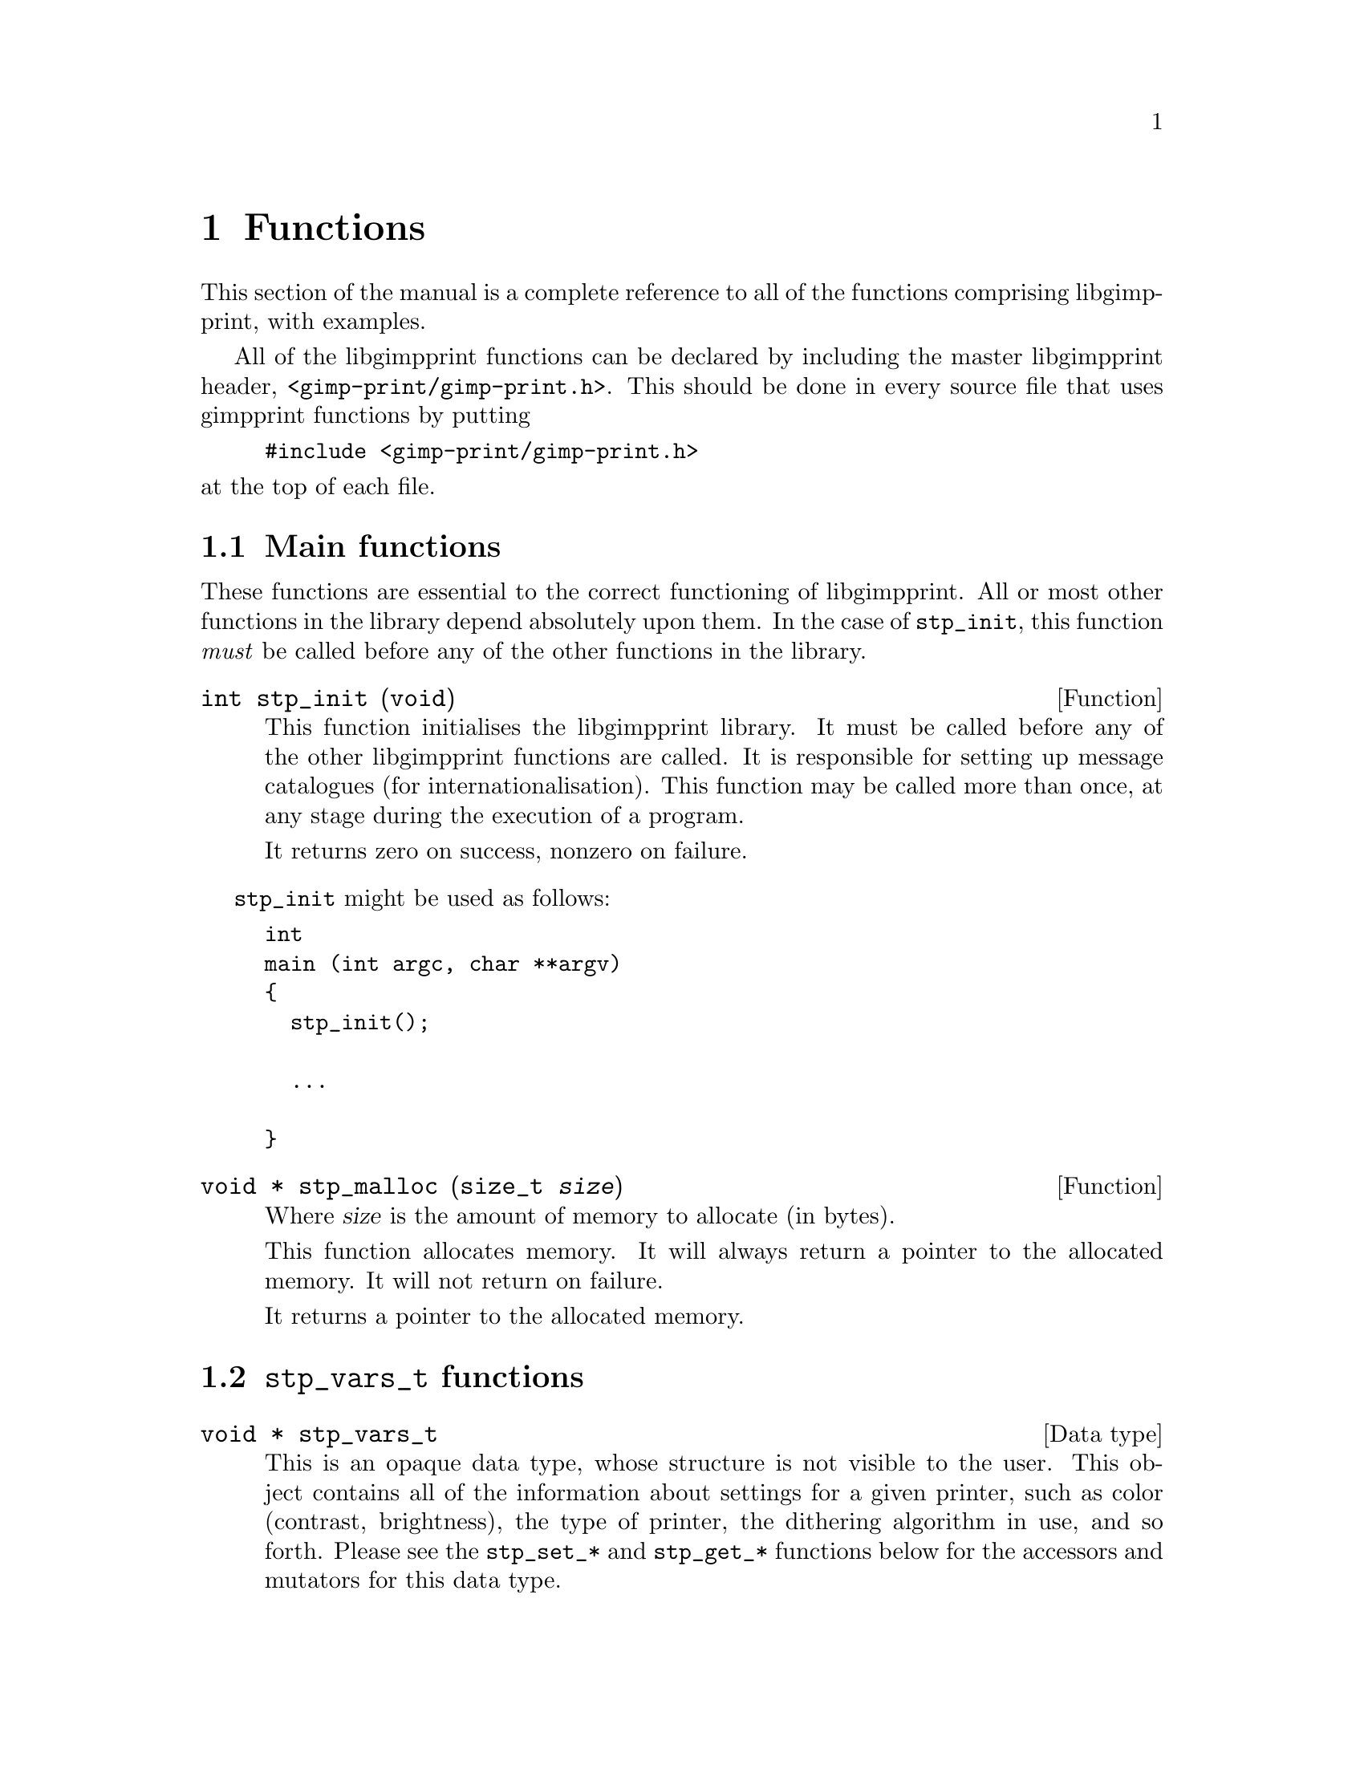 @node Functions, Programs, Integrating libgimpprint, Top
@chapter Functions
@cindex functions

This section of the manual is a complete reference to all of the functions
comprising libgimpprint, with examples.

All of the libgimpprint functions can be declared by including the master
libgimpprint header, @file{<gimp-print/gimp-print.h>}.  This should be done in
every source file that uses gimpprint functions by putting

@example
#include <gimp-print/gimp-print.h>
@end example

@noindent
at the top of each file.

@menu
* Main functions::              Essential functions every program must call.
* stp_vars_t functions::        Using stp_vars_t.
* Dither functions::            Dither algorithms.
* Options functions::           Options.
* Paper functions::             Paper size and orientation.
* Printer functions::           Printer selection.
* Settings functions::          Getting and changing settings.
* Version functions::           Getting libgimpprint version information.
@end menu

@node Main functions, stp_vars_t functions, , Functions
@section Main functions
@cindex main functions

These functions are essential to the correct functioning of
libgimpprint.  All or most other functions in the library depend
absolutely upon them.  In the case of @code{stp_init}, this function
@emph{must} be called before any of the other functions in the library.


@cindex initialising libgimpprint
@deftypefun int stp_init (void)

This function initialises the libgimpprint library. It must be called before
any of the other libgimpprint functions are called. It is responsible for
setting up message catalogues (for internationalisation). This function
may be called more than once, at any stage during the execution of a
program.

It returns zero on success, nonzero on failure.
@end deftypefun

@code{stp_init} might be used as follows:

@example
int
main (int argc, char **argv)
@{
  stp_init();

  @dots{}

@}
@end example

@cindex memory allocation
@deftypefun {void *} stp_malloc (size_t @var{size})

Where @var{size} is the amount of memory to allocate (in bytes).

This function allocates memory. It will always return a pointer to the
allocated memory. It will not return on failure.

It returns a pointer to the allocated memory.
@end deftypefun

@node stp_vars_t functions, Dither functions, Main functions, Functions
@section @code{stp_vars_t} functions
@cindex @code{stp_vars_t} functions

@deftypevr {Data type} {void *} stp_vars_t
This is an opaque data type, whose structure is not visible to the
user.  This object contains all of the information about settings for
a given printer, such as color (contrast, brightness), the type of
printer, the dithering algorithm in use, and so forth.  Please see the
@code{stp_set_*} and @code{stp_get_*} functions below for the
accessors and mutators for this data type.
@end deftypevr


@deftypefun stp_vars_t stp_allocate_vars (void)
Allocate a new @code{stp_vars_t} with default settings for all members.
@end deftypefun

@deftypefun void stp_copy_vars (stp_vars_t @var{vd}, const stp_vars_t @var{vs})
Copy the settings from @var{vs} to @var{vd}.
@end deftypefun

@deftypefun stp_vars_t stp_allocate_copy (const stp_vars_t @var{vs})
Allocate a new @code{stp_vars_t}, copying settings from @var{vs}.
@end deftypefun

@deftypefun void stp_free_vars (stp_vars_t @var{vv})
Free all resources associated with @var{vv}.  @var{vv} must not be
used in any way following this call.
@end deftypefun

@deftypefun {const char *} stp_get_output_to (const stp_vars_t @var{vv})
@deftypefunx void stp_set_output_to (stp_vars_t @var{vv}, const char *@var{val})
@deftypefunx void stp_set_output_to_n (stp_vars_t @var{vv}, const char *@var{val}, int @var{bytes})
Get or set the name of the command that this job will be printed to.
This is used by front ends; the driver library always prints to a
stream provided by the front end and never uses this directly.
@end deftypefun

@deftypefun {const char *} stp_get_driver (const stp_vars_t @var{vv})
@deftypefunx void stp_set_driver (stp_vars_t @var{vv}, const char *@var{val})
@deftypefunx void stp_set_driver_n (stp_vars_t @var{vv}, const char *@var{val}, int @var{bytes})
Get or set the name of the driver (the type of printer).
@end deftypefun

@deftypefun {const char *} stp_get_ppd_file (const stp_vars_t @var{vv})
@deftypefunx void stp_set_ppd_file (stp_vars_t @var{vv}, const char *@var{val})
@deftypefunx void stp_set_ppd_file_n (stp_vars_t @var{vv}, const char *@var{val}, int @var{bytes})
Get or set the name of the PPD file used by this print job.  Normally,
only PostScript printers use PPD files.
@end deftypefun

@deftypefun {const char *} stp_get_resolution (const stp_vars_t @var{vv})
@deftypefunx void stp_set_resolution (stp_vars_t @var{vv}, const char *@var{val})
@deftypefunx void stp_set_resolution_n (stp_vars_t @var{vv}, const char *@var{val}, int @var{bytes})
Get or set the resolution to be used in this print job.  Different
drivers support different resolutions, and many drivers support
multiple quality settings for a given DPI resolution.
@end deftypefun

@deftypefun {const char *} stp_get_media_size (const stp_vars_t @var{vv})
@deftypefunx void stp_set_media_size (stp_vars_t @var{vv}, const char *@var{val})
@deftypefunx void stp_set_media_size_n (stp_vars_t @var{vv}, const char *@var{val}, int @var{bytes})
Get or set the name of the media size (e. g. A3, letter, legal) to be
used in this print job.
@end deftypefun

@deftypefun {const char *} stp_get_media_type (const stp_vars_t @var{vv})
@deftypefunx void stp_set_media_type (stp_vars_t @var{vv}, const char *@var{val})
@deftypefunx void stp_set_media_type_n (stp_vars_t @var{vv}, const char *@var{val}, int @var{bytes})
Get or set the name of the media type (e. g. plain paper, photo
quality inkjet paper) to be used in this print job.
@end deftypefun

@deftypefun {const char *} stp_get_media_source (const stp_vars_t @var{vv})
@deftypefunx void stp_set_media_source (stp_vars_t @var{vv}, const char *@var{val})
@deftypefunx void stp_set_media_source_n (stp_vars_t @var{vv}, const char *@var{val}, int @var{bytes})
Get or set the name of the media source (e. g. manual feed, tray A) to
be used in this print job.
@end deftypefun

@deftypefun {const char *} stp_get_ink_type (const stp_vars_t @var{vv})
@deftypefunx void stp_set_ink_type (stp_vars_t @var{vv}, const char *@var{val})
@deftypefunx void stp_set_ink_type_n (stp_vars_t @var{vv}, const char *@var{val}, int @var{bytes})
Get or set the name of the ink type (e. g. four color standard, six
color photo) to be used in this print job.
@end deftypefun

@deftypefun {const char *} stp_get_dither_algorithm (const stp_vars_t @var{vv})
@deftypefunx void stp_set_dither_algorithm (stp_vars_t @var{vv}, const char *@var{val})
@deftypefunx void stp_set_dither_algorithm_n (stp_vars_t @var{vv}, const char *@var{val}, int @var{bytes})
Get or set the dither algorithm to be used in this print job.
@end deftypefun

@deftypefun int stp_get_output_type (const stp_vars_t @var{vv})
@deftypefunx void stp_set_output_type (stp_vars_t @var{vv}, int @var{val})
Get or set the output type (color, grayscale, black and white) for
this print job.
@end deftypefun

@deftypefun int stp_get_orientation (const stp_vars_t @var{vv})
@deftypefunx void stp_set_orientation (stp_vars_t @var{vv}, int @var{val})
Get or set the paper orientation for this print job.
@end deftypefun

@deftypefun int stp_get_left (const stp_vars_t @var{vv})
@deftypefunx void stp_set_left (stp_vars_t @var{vv}, int @var{val})
Get or set the left margin (in 1/72 inch units, or "points") for this
print job.
@end deftypefun

@deftypefun int stp_get_top (const stp_vars_t @var{vv})
@deftypefunx void stp_set_top (stp_vars_t @var{vv}, int @var{val})
Get or set the top margin (in 1/72 inch units, or "points") for this
print job.
@end deftypefun

@deftypefun int stp_get_image_type (const stp_vars_t @var{vv})
@deftypefunx void stp_set_image_type (stp_vars_t @var{vv}, int @var{val})
Get or set the image type (line art, continuous tone, solid colors)
for this print job.
@end deftypefun

@deftypefun int stp_get_unit (const stp_vars_t @var{vv})
@deftypefunx void stp_set_unit (stp_vars_t @var{vv}, int @var{val})
Get or set the base unit (inches or centimeters) for this print job.
This is provided for front ends; the package itself uses points as its
unit of measurement.
@end deftypefun

@deftypefun int stp_get_page_width (const stp_vars_t @var{vv})
@deftypefunx void stp_set_page_width (stp_vars_t @var{vv}, int @var{val})
Get or set the width of the printed region of the page.
@end deftypefun

@deftypefun int stp_get_page_height (const stp_vars_t @var{vv})
@deftypefunx void stp_set_page_height (stp_vars_t @var{vv}, int @var{val})
Get or set the height of the printed region of the page.
@end deftypefun

@deftypefun int stp_get_input_color_model (const stp_vars_t @var{vv})
@deftypefunx void stp_set_input_color_model (stp_vars_t @var{vv}, int @var{val})
Get or set the color model (currently RGB or CMY) of the input to the
driver.  Most front ends will use RGB input.
@end deftypefun

@deftypefun int stp_get_output_color_model (const stp_vars_t @var{vv})
@deftypefunx void stp_set_output_color_model (stp_vars_t @var{vv}, int @var{val})
Get or set the color model (currently RGB or CMY) of the output of the
driver.  Most printers will use CMY.
@end deftypefun

@deftypefun float stp_get_scaling (const stp_vars_t @var{vv})
@deftypefunx void stp_set_scaling (stp_vars_t @var{vv}, float @var{val})
Get or set the scaling factor of the image.  If the scaling factor is
greater than 0, it is interpreted as a percent (5.0-100.0 is the valid
range) of the printable page region, using the more restrictive axis.
For example, if the image to be printed should be 3" (wide) x 2"
(high), and the printable page region is 8"x10.5", the scale factor
should be 37.5 (3"/8").

If the scaling is less than zero, it is interpreted as pixels per
inch.

It is likely that in the future this will be migrated into the front
end.  There is no particular reason why the driver needs to know about
this.
@end deftypefun

@deftypefun float stp_get_gamma (const stp_vars_t @var{vv})
@deftypefunx void stp_set_gamma (stp_vars_t @var{vv}, float @var{val})
Get or set the gamma of the print job (valid range: 0.1-4.0; default
1.0).  Note that this is not the absolute gamma used by the print job;
it is scaled by the gamma appropriate for the printer.  This is true
for all of the numerical parameters.
@end deftypefun

@deftypefun float stp_get_brightness (const stp_vars_t @var{vv})
@deftypefunx void stp_set_brightness (stp_vars_t @var{vv}, float @var{val})
Get or set the brightness of the print job (valid range: 0.0-2.0;
default: 1.0).  Any value other than 1.0 will result in some possible
values not being used; if brightness is less than 1.0, no output point
will be pure white, and if brightness is greater than 1.0, no output
point will be pure black (or cyan, or magenta, or yellow).
@end deftypefun

@deftypefun float stp_get_contrast (const stp_vars_t @var{vv})
@deftypefunx void stp_set_contrast (stp_vars_t @var{vv}, float @var{val})
Get or set the contrast of the print job (valid range: 0.0-4.0;
default: 1.0).  Values less than 1.0 will result in pure white or
black not being used (0.0 will make the entire image 50% gray).
Values greater than 1.0 do not hard clip; while the contrast in the
midtones increases, it only asymptotically approaches the limits.
@end deftypefun

@deftypefun float stp_get_cyan (const stp_vars_t @var{vv})
@deftypefunx void stp_set_cyan (stp_vars_t @var{vv}, float @var{val})
Get or set the cyan adjustment of the print job (range: 0.0-4.0; default:
1.0).  This currently adjusts the gamma of the cyan curve.  It is
scaled by the cyan adjustment for the printer model in question.
@end deftypefun

@deftypefun float stp_get_magenta (const stp_vars_t @var{vv})
@deftypefunx void stp_set_magenta (stp_vars_t @var{vv}, float @var{val})
Get or set the magenta adjustment of the print job (range: 0.0-4.0; default:
1.0).  This currently adjusts the gamma of the magenta curve.  It is
scaled by the magenta adjustment for the printer model in question.
@end deftypefun

@deftypefun float stp_get_yellow (const stp_vars_t @var{vv})
@deftypefunx void stp_set_yellow (stp_vars_t @var{vv}, float @var{val})
Get or set the yellow adjustment of the print job (range: 0.0-4.0; default:
1.0).  This currently adjusts the gamma of the yellow curve.  It is
scaled by the yellow adjustment for the printer model in question.
@end deftypefun

@deftypefun float stp_get_saturation (const stp_vars_t @var{vv})
@deftypefunx void stp_set_saturation (stp_vars_t @var{vv}, float @var{val})
Get or set the saturation of the print job (range: 0.0-9.0; default: 1.0).
Saturation of 0.0 produces grayscale output using composite (CMY or
CMYK, as appropriate for the printer) color.
@end deftypefun

@deftypefun float stp_get_density (const stp_vars_t @var{vv})
@deftypefunx void stp_set_density (stp_vars_t @var{vv}, float @var{val})
Get or set the density of the print job (range: 0.0-2.0; default:
1.0).  This adjusts the amount of ink deposited in a linear fashion
for all channels.  It is scaled by the density appropriate for the
choice of printer, resolution, paper type, and other factors that the
driver may deem appropriate.
@end deftypefun

@deftypefun float stp_get_app_gamma (const stp_vars_t @var{vv})
@deftypefunx void stp_set_app_gamma (stp_vars_t @var{vv}, float @var{val})
Get or set the gamma of the input (i. e. what the driving application
uses).
@end deftypefun

@deftypefun {void *} stp_get_lut (const stp_vars_t @var{vv})
@deftypefunx void stp_set_lut (stp_vars_t @var{vv}, void *@var{val})
Get or set the color lookup table for the print job.  This is useful
outside of the library for computing a preview of the printed result.
The lookup table itself should be treated as an opaque handle.
@end deftypefun

@deftypefun {unsigned char *} stp_get_cmap (const stp_vars_t @var{vv})
@deftypefunx void stp_set_cmap (stp_vars_t @var{vv}, unsigned char *@var{val})
Get or set the color map for the print job.  This is a table of R,G,B
values for 8-bit indexed input.  This may be moved outside of the
library in the future; in this case, the front end would be required
to do its own mapping and supply true-color RGB to the driver.
@end deftypefun

The following methods are used to perform output and error reporting
by the driver.  The driver supplies a stream of output bytes; the
front end is responsible for providing methods that accept this output
and handle it appropriately.

@deftypefun stp_outfunc_t stp_get_outfunc (const stp_vars_t @var{vv})
@deftypefunx void stp_set_outfunc (const stp_vars_t @var{vv}, stp_outfunc_t @var{val})
@deftypefunx {void *} stp_get_outdata (const stp_vars_t @var{vv})
@deftypefunx void stp_set_outdata (stp_vars_t @var{vv}, void *@var{val})

@deftypevr {Data type} {} stp_outfunc_t
@example
typedef void (*stp_outfunc_t) (void *data,
              const char *buffer, size_t bytes);
@end example
@end deftypevr
Get or set the output function the driver will use.  The front end
must supply a suitable function for accepting the output data.  The
@code{stp_set_outdata} method provides a way of passing an appropriate
object to the output function.
@end deftypefun

@deftypefun stp_outfunc_t stp_get_errfunc (const stp_vars_t @var{vv})
@deftypefunx void stp_set_errfunc (const stp_vars_t @var{vv}, stp_outfunc_t @var{val})
@deftypefunx {void *} stp_get_errdata (const stp_vars_t @var{vv})
@deftypefunx void stp_set_errdata (stp_vars_t @var{vv}, void *@var{val})
Get or set the error reporting function that the driver will use.
This is used to report errors or debugging information, and must be
supplied.  A typical errfunc will simply print whatever it's passed to
stderr.
@end deftypefun

/*
 * hue_map is an array of 49 doubles representing the mapping of hue
 * from (0..6) to (0..6) in increments of .125.  The hue_map is in CMY space,
 * so hue=0 is cyan.
 */
typedef void (*stp_convert_t)(const stp_vars_t vars, const unsigned char *in,
                              unsigned short *out, int *zero_mask,
                              int width, int bpp, const unsigned char *cmap,
                              const double *hue_map, const double *lum_map,
                              const double *sat_map);

@deftypefun void stp_merge_printvars (stp_vars_t @var{user}, const stp_vars_t @var{print})

@end deftypefun

@deftypefun void stp_allocate_lut (stp_vars_t @var{v}, size_t @var{steps})

@end deftypefun

@deftypefun void stp_free_lut (stp_vars_t @var{v})

@end deftypefun

@deftypefun void stp_compute_lut (stp_vars_t @var{v}, size_t @var{steps})

@end deftypefun


@node Dither functions, Options functions, stp_vars_t functions, Functions
@section Dither functions
@cindex dither functions

@deftypefun size_t stp_dither_algorithm_count (void)

@end deftypefun

@deftypefun {const char *} stp_dither_algorithm_name (int @var{id})

@end deftypefun

@deftypefun {const char *} stp_default_dither_algorithm (void)

@end deftypefun



@node Options functions, Paper functions, Dither functions, Functions
@section Options functions
@cindex options functions

@deftypevr {Data type} {void *} stp_option_t
This is an opaque data type, whose structure is not visible to the
user.
@end deftypevr

@deftypefun void stp_set_option(stp_vars_t @var{v}, const char *@var{name}, const char *@var{data}, int @var{bytes})

@end deftypefun

@deftypefun void stp_clear_option (stp_vars_t @var{v}, const char *@var{name})

@end deftypefun

@deftypefun void stp_clear_all_options (stp_vars_t @var{v})

@end deftypefun

@deftypefun size_t stp_option_count (const stp_vars_t @var{v})

@end deftypefun

@deftypefun {const stp_option_t} stp_get_option_by_index (const stp_vars_t @var{v}, size_t @var{idx})

@end deftypefun

@deftypefun {const stp_option_t} stp_get_option_by_name (const stp_vars_t @var{v}, const char *@var{name})

@end deftypefun

@deftypefun {const char *} stp_option_data (const stp_option_t @var{option})
@strong{Note}: not null delimited!
@end deftypefun

@deftypefun {const char *} stp_option_name (const stp_option_t @var{option})

@end deftypefun

@deftypefun size_t stp_option_length (const stp_option_t @var{option})

@end deftypefun


@node Paper functions, Printer functions, Options functions, Functions
@section Paper functions
@cindex paper functions

@deftypevr {Data type} {void *} stp_papersize_t
This is an opaque data type, whose structure is not visible to the
user.
@end deftypevr

@deftypevr {Data type} {} stp_papersize_unit_t
@example
typedef enum papersize_unit
@{
  PAPERSIZE_ENGLISH,
  PAPERSIZE_METRIC
@} stp_papersize_unit_t;
@end example
@end deftypevr

@deftypefun int stp_known_papersizes (void)

@end deftypefun

@deftypefun {const stp_papersize_t} stp_get_papersize_by_name (const char *@var{name})

@end deftypefun

@deftypefun {const stp_papersize_t} stp_get_papersize_by_size (int @var{l}, int @var{w})

@end deftypefun

@deftypefun {const stp_papersize_t} stp_get_papersize_by_index (int @var{index})

@end deftypefun

@deftypefun {const char *} stp_papersize_get_name (const stp_papersize_t @var{pt})

@end deftypefun

@deftypefun unsigned stp_papersize_get_width (const stp_papersize_t @var{pt})

@end deftypefun

@deftypefun unsigned stp_papersize_get_height (const stp_papersize_t @var{pt})

@end deftypefun

@deftypefun unsigned stp_papersize_get_top (const stp_papersize_t @var{pt})

@end deftypefun

@deftypefun unsigned stp_papersize_get_left (const stp_papersize_t @var{pt})

@end deftypefun

@deftypefun unsigned stp_papersize_get_bottom (const stp_papersize_t @var{pt})

@end deftypefun

@deftypefun unsigned stp_papersize_get_right (const stp_papersize_t @var{pt})

@end deftypefun


@deftypefun stp_papersize_unit_t stp_papersize_get_unit (const stp_papersize_t @var{pt})

@end deftypefun


@node Printer functions, Settings functions, Paper functions, Functions
@section Printer functions
@cindex printer functions

@deftypevr {Data type} {void *} stp_printer_t
This is an opaque data type, whose structure is not visible to the
user.
@end deftypevr

@deftypefun int stp_known_printers (void)

@end deftypefun


@deftypefun {const stp_printer_t} stp_get_printer_by_index (int @var{idx})

@end deftypefun


@deftypefun {const char *} stp_printer_get_long_name (const stp_printer_t @var{p})

@end deftypefun


@deftypefun {const stp_printer_t} stp_get_printer_by_long_name (const char *@var{long_name})

@end deftypefun


@deftypefun {const stp_printer_t} stp_get_printer_by_driver (const char *@var{driver})

@end deftypefun


@deftypefun int stp_get_printer_index_by_driver (const char *@var{driver})

@end deftypefun


@deftypefun {const char *} stp_printer_get_driver (const stp_printer_t @var{p})

@end deftypefun


@deftypefun int stp_printer_get_model (const stp_printer_t @var{p})

@end deftypefun


@deftypefun {const stp_printfuncs_t *} stp_printer_get_printfuncs (const stp_printer_t @var{p})

@end deftypefun

@deftypevr {Data type} {} stp_printfuncs_t
@example
typedef struct
@{
  char  **(*parameters)(const stp_printer_t printer,
                        const char *ppd_file,
                        const char *name, int *count);
  void  (*media_size)(const stp_printer_t printer,
                      const stp_vars_t v, int *width,
                      int *height);
  void  (*imageable_area)(const stp_printer_t printer,
                          const stp_vars_t v,
                          int *left, int *right,
                          int *bottom, int *top);
  void  (*limit)(const stp_printer_t printer,
                 const stp_vars_t v,
                 int *width, int *height);
  void  (*print)(const stp_printer_t printer,
                 stp_image_t *image, const stp_vars_t v);
  const char *(*default_parameters)(const stp_printer_t printer,
                                    const char *ppd_file,
                                    const char *name);
  void  (*describe_resolution)(const stp_printer_t printer,
                               const char *resolution,
                               int *x, int *y);
  int   (*verify)(const stp_printer_t p, const stp_vars_t v);
@} stp_printfuncs_t;
@end example
@end deftypevr

@deftypevr {Data type} {} stp_image_t
@example
typedef struct stp_image
@{
  void (*init)(struct stp_image *image);
  void (*reset)(struct stp_image *image);
  void (*transpose)(struct stp_image *image);
  void (*hflip)(struct stp_image *image);
  void (*vflip)(struct stp_image *image);
  void (*crop)(struct stp_image *image,
               int left, int top, int right,
               int bottom);
  void (*rotate_ccw)(struct stp_image *image);
  void (*rotate_cw)(struct stp_image *image);
  void (*rotate_180)(struct stp_image *image);
  int  (*bpp)(struct stp_image *image);
  int  (*width)(struct stp_image *image);
  int  (*height)(struct stp_image *image);
  void (*get_row)(struct stp_image *image,
        unsigned char *data, int row);
  const char *(*get_appname)(struct stp_image *image);
  void (*progress_init)(struct stp_image *image);
  void (*note_progress)(struct stp_image *image,
        double current, double total);
  void (*progress_conclude)(struct stp_image *image);
  void *rep;
@} stp_image_t;
@end example
This is an abstract data type for interfacing with the program which
created the image.
@end deftypevr

@deftypefun {const stp_vars_t} stp_printer_get_printvars (const stp_printer_t @var{p})

@end deftypefun


@node Settings functions, Version functions, Printer functions, Functions
@section Settings functions
@cindex settings functions

@deftypefun stp_convert_t stp_choose_colorfunc (int @var{output_type}, int @var{image_bpp}, const unsigned char *@var{cmap}, int *@var{out_bpp}, const stp_vars_t @var{v})

@end deftypefun


@deftypefun void stp_compute_page_parameters (int @var{page_right}, int @var{page_left}, int @var{page_top}, int @var{page_bottom}, double @var{scaling}, int @var{image_width}, int @var{image_height}, stp_image_t *@var{image}, int *@var{orientation}, int *{page_width}, int *@var{page_height}, int *@var{out_width}, int *@var{out_height}, int *@var{left}, int *@var{top})

@end deftypefun


@deftypefun {const stp_vars_t} stp_default_settings (void)

@end deftypefun


@deftypefun {const stp_vars_t} stp_maximum_settings (void)

@end deftypefun


@deftypefun {const stp_vars_t} stp_minimum_settings (void)

@end deftypefun




@node Version functions, , Settings functions, Functions
@section Version functions
@cindex version functions

@deftypefun {const char *} stp_check_version (unsigned int @var{required_major},
unsigned int @var{required_minor}, unsigned int @var{required_micro})

This function checks whether the version of libgimpprint that the program
is linked with is equal to the version number passed to it. If the version
is the same, the function returns @code{NULL}. If any of the version
numbers do not match (i.e. the library version is too old or too new), a string containing a desription of the difference is
returned. The first error found is returned. The function checks in the order
major, minor, micro.
@end deftypefun

@subsection Version macros

@defmac GIMPPRINT_CHECK_VERSION (major,minor,micro)

This macro returns zero if the version of the libgimpprint headers are
greater or equal to the version given as an argument. It returns nonzero
if the version of the libgimpprint headers are less than the argument.
@end defmac

@defmac GIMPPRINT_MAJOR_VERSION
@end defmac

@defmac GIMPPRINT_MINOR_VERSION
@end defmac

@defmac GIMPPRINT_MICRO_VERSION
@end defmac

@defmac GIMPPRINT_CURRENT_INTERFACE
@end defmac

@defmac GIMPPRINT_BINARY_AGE
@end defmac

@defmac GIMPPRINT_INTERFACE_AGE
@end defmac

These macros are integers holding the version numbers. They should be
used for compile-time checking only. To check version numbers at
run-time, use the equivalent variables. Note that at present (4.1.x
development branch) the library interface version numbers are not used.

@subsection Version variables

@deftypevar {const unsigned int} gimpprint_major_version
@end deftypevar

@deftypevar {const unsigned int} gimpprint_minor_version
@end deftypevar

@deftypevar {const unsigned int} gimpprint_micro_version
@end deftypevar

@deftypevar {const unsigned int} gimpprint_current_interface
@end deftypevar

@deftypevar {const unsigned int} gimpprint_binary_age
@end deftypevar

@deftypevar {const unsigned int} gimpprint_interface_age
@end deftypevar

These variables hold the library version numbers. Because the version of
the library may change on a system using shared libraries, these should
be used instead of the equivalent macros when checking the library
version at run-time. Note that library interface version numbers are not
used in the development branch, but are in the stable branch.
